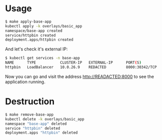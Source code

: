 * Usage

#+begin_src sh
$ make apply-base-app
kubectl apply -k overlays/basic_app
namespace/base-app created
service/httpbin created
deployment.apps/httpbin created
#+end_src

And let's check it's external IP:

#+begin_src sh
$ kubectl get services -n base-app
NAME      TYPE           CLUSTER-IP   EXTERNAL-IP      PORT(S)          AGE
httpbin   LoadBalancer   10.0.26.9    REDACTED         8000:30342/TCP   61s
#+end_src

Now you can go and visit the address [[http://READACTED:8000][http://READACTED:8000]] to see the
application running.

* Destruction

#+begin_src sh
$ make remove-base-app
kubectl delete -k overlays/basic_app
namespace "base-app" deleted
service "httpbin" deleted
deployment.apps "httpbin" deleted
#+end_src

